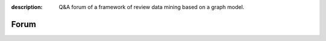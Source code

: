 :description: Q&A forum of a framework of review data mining based on a graph model.

Forum
=======
.. raw:: html

   <div class="addthis_inline_share_toolbox"></div>

.. raw:: html

  <div id="disqus_thread"></div>
  <script>

  /**
   *  RECOMMENDED CONFIGURATION VARIABLES: EDIT AND UNCOMMENT THE SECTION BELOW TO INSERT DYNAMIC VALUES FROM YOUR PLATFORM OR CMS.
   *  LEARN WHY DEFINING THESE VARIABLES IS IMPORTANT: https://disqus.com/admin/universalcode/#configuration-variables */
  /*
  var disqus_config = function () {
      this.page.url = PAGE_URL;  // Replace PAGE_URL with your page's canonical URL variable
      this.page.identifier = PAGE_IDENTIFIER; // Replace PAGE_IDENTIFIER with your page's unique identifier variable
  };
  */
  (function() { // DON'T EDIT BELOW THIS LINE
      var d = document, s = d.createElement('script');
      s.src = '//rg-mining.disqus.com/embed.js';
      s.setAttribute('data-timestamp', +new Date());
      (d.head || d.body).appendChild(s);
  })();
  </script>
  <noscript>Please enable JavaScript to view the <a href="https://disqus.com/?ref_noscript">comments powered by Disqus.</a></noscript>
  <script id="dsq-count-scr" src="//rg-mining.disqus.com/count.js" async></script>
